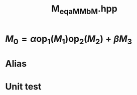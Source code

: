 #+Title: M_eq_aMM_bM.hpp
#+Call: Setup()
#+Call: HomeUp()

* $M_0=\alpha \text{op}_1(M_1) \text{op}_2(M_2) + \beta M_3$
#+Index:Known Patterns!$M_0=\alpha \text{op}_1(M_1) \text{op}_2(M_2) + \beta M_3$

# file:M_eq_aMM_bM.hpp::BEGIN_assign
#+Call: Extract("M_eq_aMM_bM.hpp","assign")

* Alias

# file:M_eq_aMM_bM.hpp::BEGIN_assign
#+Call: Extract("M_eq_aMM_bM.hpp","alias")

* Unit test

  #+Include: "../../../test/LinearAlgebra/expr/M_eq_aMM_bM.cpp" src cpp

